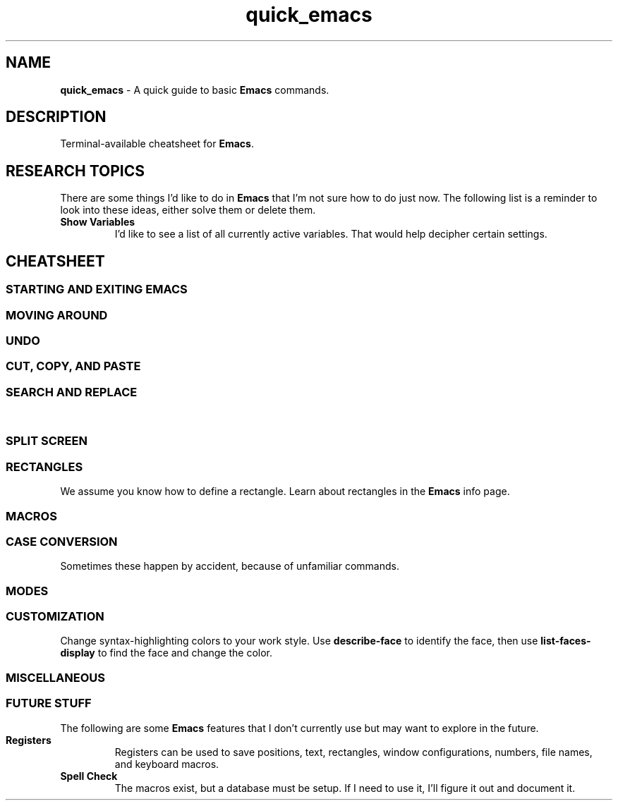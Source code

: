 .TH quick_emacs 7 "Miscellaneous Information Manual"
.ds em \fBEmacs\fP
.de KEYP
.  B \\$1\c
.  shift
.  while \\n[.$] \{\
.  RB ", " "\\$1"\c
.  shift
.  \}
..
.de KEYBI
.  B \\$1
.  I \\$2
..
.SH NAME
.B quick_emacs
\- A quick guide to basic \*(em commands.
.SH DESCRIPTION
Terminal-available cheatsheet for \*(em.
.SH RESEARCH TOPICS
.PP
There are some things I'd like to do in \*(em that I'm
not sure how to do just now.
The following list is a reminder to look into these ideas,
either solve them or delete them.
.TP
.B Show Variables
I'd like to see a list of all currently active variables.
That would help decipher certain settings.
.SH CHEATSHEET
.SS STARTING AND EXITING EMACS
.TS
tab(|);
l lx .
T{
.KEYP "C-x C-c"
T}|Exit \*(em
T{
.KEYP "C-x C-f"
T}|Open file for editing
T{
.KEYP "C-x C-r"
T}|Open file for viewing (read-only)
T{
.KEYP "C-x C-s"
T}|Save current buffer
T{
.KEYP "C-x C-k"
T}|Kill (close) current buffer
.TE
.SS MOVING AROUND
.TS
tab(|);
l lx .
T{
.KEYP C-f C-b
T}|Move forward, backward one character
T{
.KEYP M-f M-b
T}|Move forward, backward one word
T{
.KEYP C-p C-n
T}|Move up one line, down one line
T{
.KEYP M-v
T}|Move up a screenful
T{
.KEYP C-v
T}|Move down a screenful
T{
.KEYP M-< M->
T}|Move to top, bottom of document
.TE
.SS UNDO
.TS
tab(|);
l lx .
T{
.KEYP "C-x u"
T}|Undo edits, most recent first
T{
.KEYP "C-g"
T}|Cancel unexecuted or incomplete command
.TE
.SS CUT, COPY, AND PASTE
.TS
tab(|);
cB s
l lx .
Yank (otherwise known as Paste)
T{
.KEYP C-y
T}|Insert kill-ring content at cursor
.T&
cB s
l lx .
Direct Content Cut and Copy
T{
.KEYP Backspace
T}|Move cursor left, deleting character under new position
T{
.KEYP DEL
T}|Delete character under the cursor
T{
.KEYP C-DEL
T}|Save and delete from cursor to end-of-word
T{
.KEYP C-k
T}|Save and delete from cursor to end-of-line
.T&
cB s
l lx .
Region-oriented
T{
.KEYP C-space
T}|T{
Mark an end of a new region, move the cursor to enlarge selection area.
T}
T{
.KEYP C-w
T}|Save and delete region
T{
.KEYP M-w
T}|Save and preserve region
T{
.KEYP Backspace
T}|Delete region without adding to kill-ring
.TE
.SS SEARCH AND REPLACE
.TS
tab(|);
l lx .
T{
.KEYP C-s
T}|Search for string
T{
.KEYP C-M-s
T}|Search for regex pattern
T{
.KEYP M-%
T}|Interactive search and replace
T{
.KEYP C-M-%
T}|T{
Interactive search and replace using regex patterns.
T}
T{
.KEYP C-x\ replace-string
T}|Unprompted replace-string
T{
.KEYP C-x\ replace-query
T}|Unprompted replace regex matches, including captures
.TE
.\"" PAGE BREAK HERE or SPLIT SCREEN table gets broken
.bp
.\""
.SS SPLIT SCREEN
.TS
tab(|);
l lx .
T{
.KEYP "C-x 0"
T}|Remove active pane from display
T{
.KEYP "C-x 1"
T}|Remove all panes except active pane
T{
.KEYP "C-x 2"
T}|Split screen top-by-bottom
T{
.KEYP "C-x 3"
T}|Split screen side-by-side
T{
.KEYP "C-x o"
T}|Switch to next pane
.TE
.SS RECTANGLES
.PP
We assume you know how to define a rectangle.
Learn about rectangles in the \*(em info page.
.TS
tab(|);
l lx .
T{
.KEYP "C-x r k"
T}|T{
Kill (delete) rectangle.  Remove rectangle contents and close space from right.
T}
T{
.KEYP "C-x r o"
T}|T{
Open rectangle area of spaces by shifting existing content right
T}
T{
.KEYP "C-x r y"
T}|Yank rectangle
T{
.KEYP "C-x r c"
T}|Cut rectangle area out without closing space from right.
.TE
.SS MACROS
.TS
tab(|);
l lx .
T{
.KEYP F3 "C-x ("
T}|Start recording a macro
T{
.KEYP F4 "C-x )"
T}|End a macro recording
T{
.KEYP F4 "C-x e"
T}|Run last-defined macro
T{
.KEYP "C-x C-k n"
T}|Assign a name to the last-defined macro.
T{
.KEYP "C-x C-k b"
T}|Assign key sequence to the last-defined macro.
T{
.KEYP "C-x C-k SPC"
T}|Begin macro editing/debugging moode.
T{
.KEYBI "M-x " "macro_name"
T}|Run named macro (if \fImacro_name\fP is valid Lisp symbol).
.TE
.SS CASE CONVERSION
.PP
Sometimes these happen by accident, because of unfamiliar commands.
.TS
tab(|);
l l .
T{
.KEYBI "M-l"
T}|convert following word to lower case
T{
.KEYBI "M-u"
T}|convert following word to upper case
T{
.KEYBI "M-c"
T}|Capitalize following word
T{
.KEYBI "C-x C-l"
T}|Convert region to lower case
T{
.KEYBI "C-x C-u"
T}|Convert region to upper case
.TE
.SS MODES
.PP
.TS
tab(|);
l lx .
T{
.BI M-x " hexl-mode"
T}|Switch to hex-editor mode
T{
.BI M-x " text-mode"
T}|Plain, uninterpreted text mode
.TE
.SS CUSTOMIZATION
.PP
Change syntax-highlighting colors to your work style.
Use
.B describe-face
to identify the face, then use
.B list-faces-display
to find the face and change the color.
.TS
tab(|);
l lx .
T{
.BI M-x " describe-face " RET
T}|Identify the face of the text under the cursor.
T{
.B "C-u" " C-x " "="
T}|Same as \fIdescribe-face\fP
T{
.KEYBI "M-x" list-faces-display
T}|T{
Display (for editing) faces and color for syntax face names.
T}
T{
.KEYBI "M-x" customize
T}|Comprehensive customization dialog
.TE
.SS MISCELLANEOUS
.TS
tab(|);
l lx .
T{
.KEYP "C-x C-q"
T}|Toggle read-only mode.
T{
.BI M-x " revert"
T}|Reload file from disk (abandoning changes)
T{
.KEYP "C-h m"
T}|Get information on current mode and submodes.
T{
.BI M-x " hexl-mode"
T}|Show contents in HEX mode.
T{
.B C-c C-c
T}|Leave hexl mode for previous mode.
.TE
.SS FUTURE STUFF
.PP
The following are some \*(em features that I don't currently
use but may want to explore in the future.
.TP
.B Registers
Registers can be used to save positions, text, rectangles,
window configurations, numbers, file names, and keyboard macros.
.TP
.B Spell Check
The macros exist, but a database must be setup.
If I need to use it, I'll figure it out and document it.
